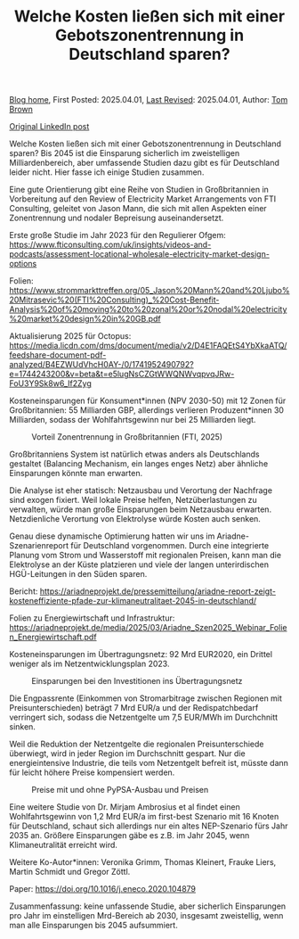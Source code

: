 #+TITLE: Welche Kosten ließen sich mit einer Gebotszonentrennung in Deutschland sparen?
#+OPTIONS: tex:t

[[./index.html][Blog home]], First Posted: 2025.04.01, [[https://github.com/nworbmot/nworbmot-blog][Last Revised]]: 2025.04.01, Author: [[https://www.nworbmot.org/][Tom Brown]]

[[https://www.linkedin.com/posts/tom-brown-226b191a0_welche-kosten-lie%C3%9Fen-sich-mit-einer-gebotszonentrennung-activity-7312768135810469888-Ovqk?utm_source=share&utm_medium=member_desktop&rcm=ACoAAC8m0v4BLqFAkSoIYA7JxSmV67sodg4vnrw][Original LinkedIn post]]

Welche Kosten ließen sich mit einer Gebotszonentrennung in Deutschland sparen? Bis 2045 ist die Einsparung sicherlich im zweistelligen Milliardenbereich, aber umfassende Studien dazu gibt es für Deutschland leider nicht. Hier fasse ich einige Studien zusammen.

Eine gute Orientierung gibt eine Reihe von Studien in Großbritannien in Vorbereitung auf den Review of Electricity Market Arrangements von FTI Consulting, geleitet von Jason Mann, die sich mit allen Aspekten einer Zonentrennung und nodaler Bepreisung auseinandersetzt.

Erste große Studie im Jahr 2023 für den Regulierer Ofgem: https://www.fticonsulting.com/uk/insights/videos-and-podcasts/assessment-locational-wholesale-electricity-market-design-options

Folien: https://www.strommarkttreffen.org/05_Jason%20Mann%20and%20Ljubo%20Mitrasevic%20(FTI%20Consulting)_%20Cost-Benefit-Analysis%20of%20moving%20to%20zonal%20or%20nodal%20electricity%20market%20design%20in%20GB.pdf

Aktualisierung 2025 für Octopus: https://media.licdn.com/dms/document/media/v2/D4E1FAQEtS4YbXkaATQ/feedshare-document-pdf-analyzed/B4EZWUdVhcH0AY-/0/1741952490792?e=1744243200&v=beta&t=e5lugNsCZGtWWQNWvqpvqJRw-FoU3Y9Sk8w6_If2Zyg

Kosteneinsparungen für Konsument*innen (NPV 2030-50) mit 12 Zonen für Großbritannien: 55 Milliarden GBP, allerdings verlieren Produzent*innen 30 Milliarden, sodass der Wohlfahrtsgewinn nur bei 25 Milliarden liegt.


#+CAPTION: Vorteil Zonentrennung in Großbritannien (FTI, 2025)
#+NAME: fig:heat
#+ATTR_HTML: :width 700px
[[./graphics/fti-octopus-waterfall.png]]




Großbritanniens System ist natürlich etwas anders als Deutschlands gestaltet (Balancing Mechanism, ein langes enges Netz) aber ähnliche Einsparungen könnte man erwarten.

Die Analyse ist eher statisch: Netzausbau und Verortung der Nachfrage sind exogen fixiert. Weil lokale Preise helfen, Netzüberlastungen zu verwalten, würde man große Einsparungen beim Netzausbau erwarten. Netzdienliche Verortung von Elektrolyse würde Kosten auch senken.

Genau diese dynamische Optimierung hatten wir uns im Ariadne-Szenarienreport für Deutschland vorgenommen. Durch eine integrierte Planung vom Strom und Wasserstoff mit regionalen Preisen, kann man die Elektrolyse an der Küste platzieren und viele der langen unterirdischen HGÜ-Leitungen in den Süden sparen.

Bericht: https://ariadneprojekt.de/pressemitteilung/ariadne-report-zeigt-kosteneffiziente-pfade-zur-klimaneutralitaet-2045-in-deutschland/

Folien zu Energiewirtschaft und Infrastruktur: https://ariadneprojekt.de/media/2025/03/Ariadne_Szen2025_Webinar_Folien_Energiewirtschaft.pdf

Kosteneinsparungen im Übertragungsnetz: 92 Mrd EUR2020, ein Drittel weniger als im Netzentwicklungsplan 2023.


#+CAPTION: Einsparungen bei den Investitionen ins Übertragungsnetz
#+NAME: fig:heat
#+ATTR_HTML: :width 700px
[[./graphics/ariadne-wasserfall.png]]



Die Engpassrente (Einkommen von Stromarbitrage zwischen Regionen mit Preisunterschieden) beträgt 7 Mrd EUR/a und der Redispatchbedarf verringert sich, sodass die Netzentgelte um 7,5 EUR/MWh im Durchchnitt sinken.

Weil die Reduktion der Netzentgelte die regionalen Preisunterschiede überwiegt, wird in jeder Region im Durchschnitt gespart. Nur die energieintensive Industrie, die teils vom Netzentgelt befreit ist, müsste dann für leicht höhere Preise kompensiert werden.



#+CAPTION: Preise mit und ohne PyPSA-Ausbau und Preisen
#+NAME: fig:heat
#+ATTR_HTML: :width 700px
[[./graphics/ariadne-prices.jpeg]]



Eine weitere Studie von Dr. Mirjam Ambrosius et al findet einen Wohlfahrtsgewinn von 1,2 Mrd EUR/a im first-best Szenario mit 16 Knoten für Deutschland, schaut sich allerdings nur ein altes NEP-Szenario fürs Jahr 2035 an. Größere Einsparungen gäbe es z.B. im Jahr 2045, wenn Klimaneutralität erreicht wird.

Weitere Ko-Autor*innen: Veronika Grimm, Thomas Kleinert, Frauke Liers, Martin Schmidt und Gregor Zöttl.

Paper: https://doi.org/10.1016/j.eneco.2020.104879


Zusammenfassung: keine unfassende Studie, aber sicherlich Einsparungen pro Jahr im einstelligen Mrd-Bereich ab 2030, insgesamt zweistellig, wenn man alle Einsparungen bis 2045 aufsummiert.

